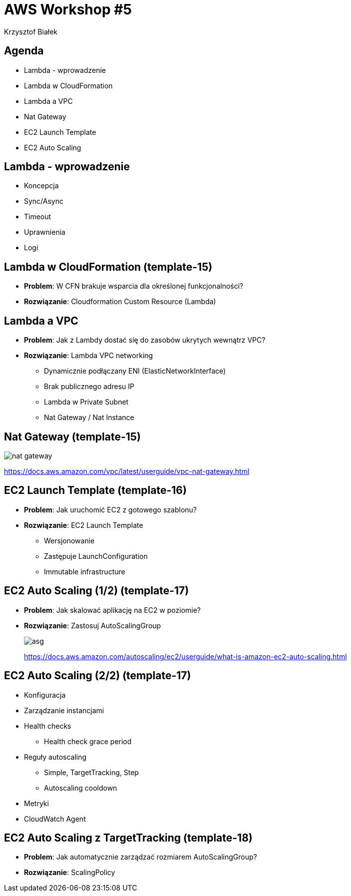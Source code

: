 = AWS Workshop #5
Krzysztof Białek
:imagesdir: images
:sectids!:
:experimental:
:stylesdir: styles
:stylesheet: main.css

== Agenda
* Lambda - wprowadzenie
* Lambda w CloudFormation
* Lambda a VPC
* Nat Gateway
* EC2 Launch Template
* EC2 Auto Scaling

== Lambda - wprowadzenie
* Koncepcja
* Sync/Async
* Timeout
* Uprawnienia
* Logi

== Lambda w CloudFormation (template-15)
* *Problem*: W CFN brakuje wsparcia dla określonej funkcjonalności?
* *Rozwiązanie*: Cloudformation Custom Resource (Lambda)

== Lambda a VPC
* *Problem*: Jak z Lambdy dostać się do zasobów ukrytych wewnątrz VPC?
* *Rozwiązanie*: Lambda VPC networking
** Dynamicznie podłączany ENI (ElasticNetworkInterface)
** Brak publicznego adresu IP
** Lambda w Private Subnet
** Nat Gateway / Nat Instance

== Nat Gateway (template-15)
image::nat-gateway.png[]
https://docs.aws.amazon.com/vpc/latest/userguide/vpc-nat-gateway.html

== EC2 Launch Template (template-16)
* *Problem*: Jak uruchomić EC2 z gotowego szablonu?
* *Rozwiązanie*: EC2 Launch Template
** Wersjonowanie
** Zastępuje LaunchConfiguration
** Immutable infrastructure

== EC2 Auto Scaling (1/2) (template-17)
* *Problem*: Jak skalować aplikację na EC2 w poziomie?
* *Rozwiązanie*: Zastosuj AutoScalingGroup
+
image::asg.png[]
https://docs.aws.amazon.com/autoscaling/ec2/userguide/what-is-amazon-ec2-auto-scaling.html

== EC2 Auto Scaling (2/2) (template-17)
* Konfiguracja
* Zarządzanie instancjami
* Health checks
** Health check grace period
* Reguły autoscaling
** Simple, TargetTracking, Step
** Autoscaling cooldown
* Metryki
* CloudWatch Agent

== EC2 Auto Scaling z TargetTracking (template-18)
* *Problem*: Jak automatycznie zarządzać rozmiarem AutoScalingGroup?
* *Rozwiązanie*: ScalingPolicy
